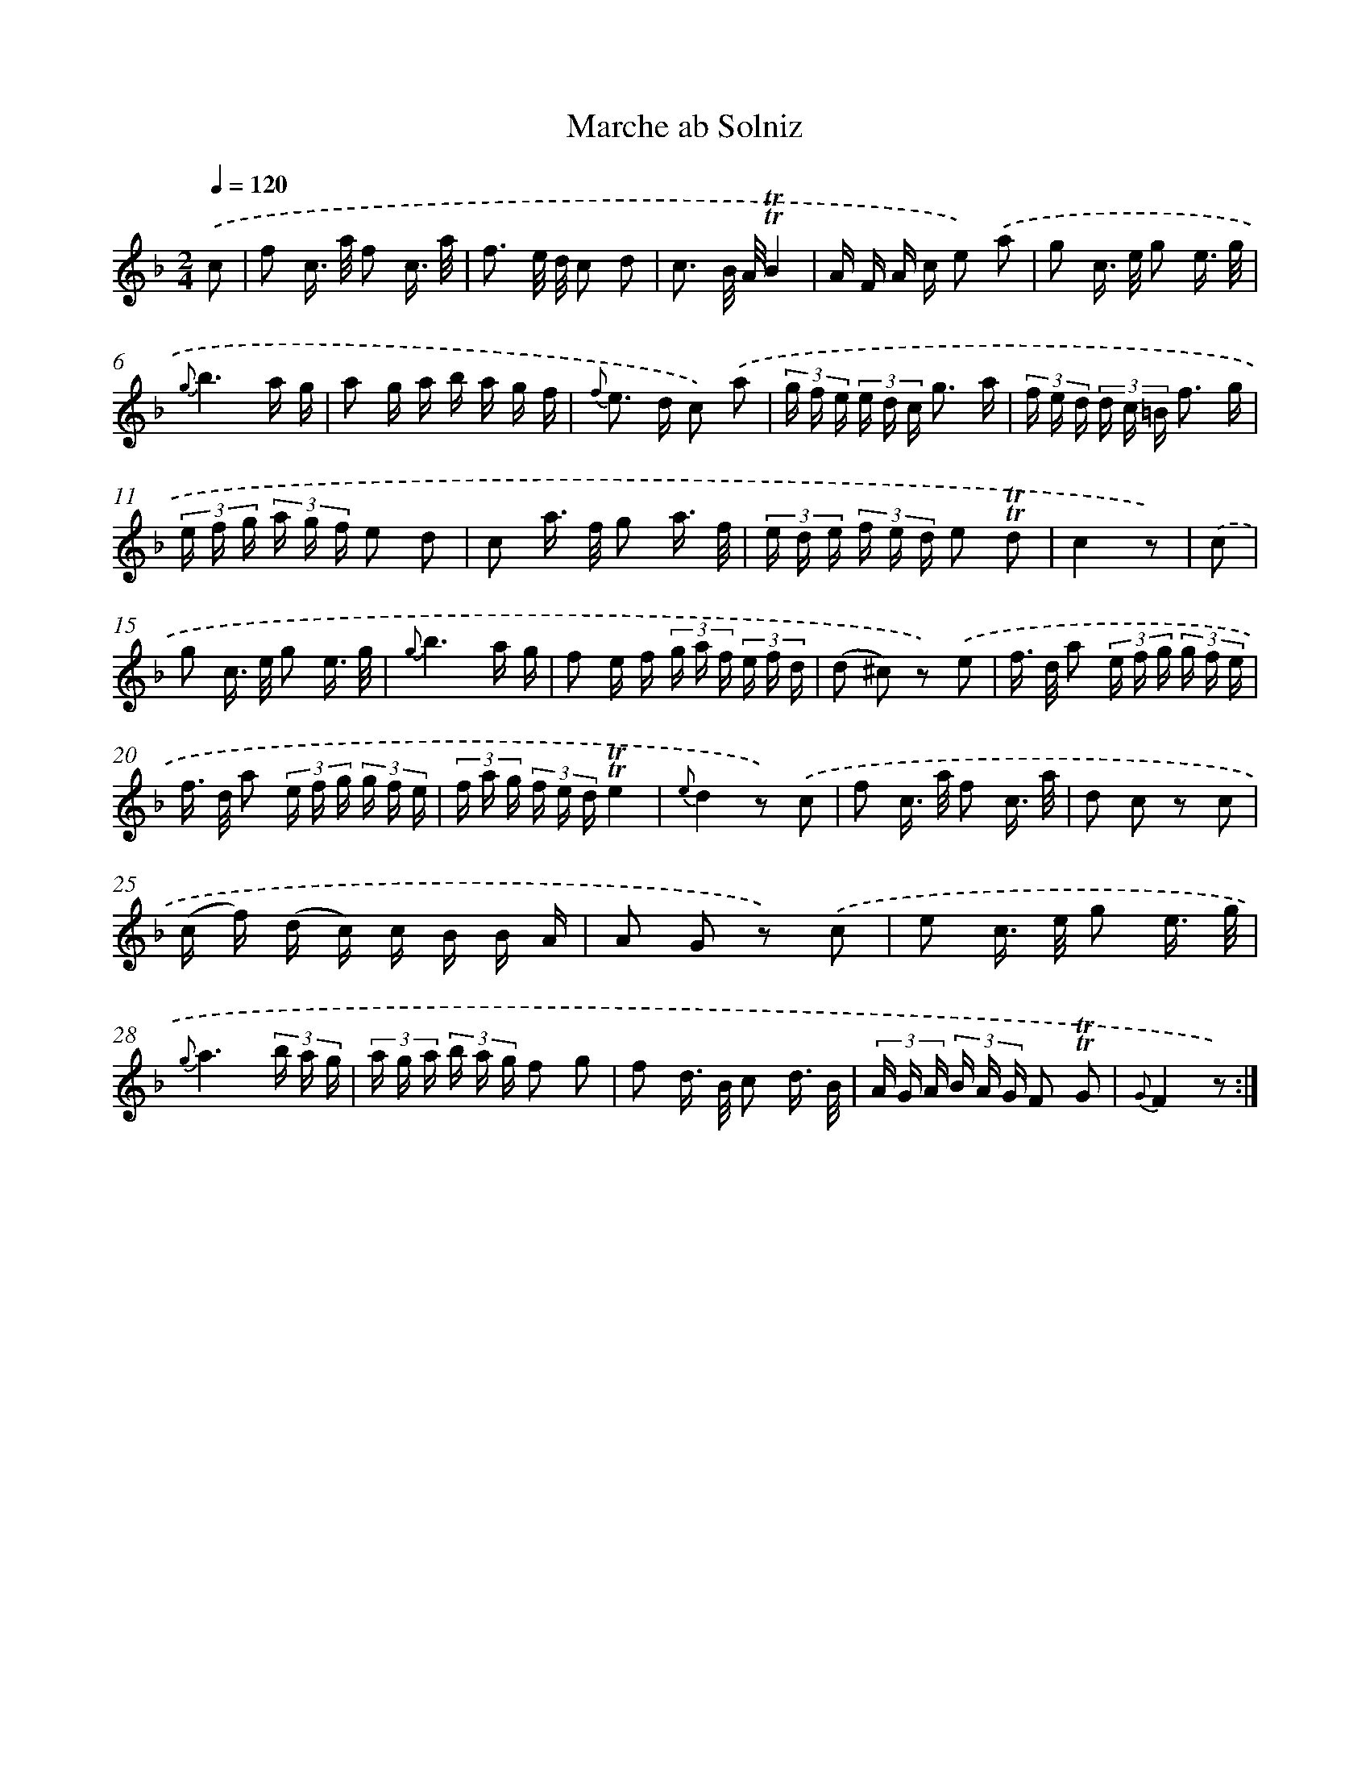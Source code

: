 X: 18031
T: Marche ab Solniz
%%abc-version 2.0
%%abcx-abcm2ps-target-version 5.9.1 (29 Sep 2008)
%%abc-creator hum2abc beta
%%abcx-conversion-date 2018/11/01 14:38:19
%%humdrum-veritas 2539684951
%%humdrum-veritas-data 2360983318
%%continueall 1
%%barnumbers 0
L: 1/16
M: 2/4
Q: 1/4=120
K: F clef=treble
.('c2 [I:setbarnb 1]|
f2 c> a f2 c3/ a/ |
f3 e/ d/ c2 d2 |
c3 B/ A/!trill!!trill!B4 |
A F A c e2) .('a2 |
g2 c> e g2 e3/ g/ |
{g}b6a g |
a2 g a b a g f |
{f} e2> d2 c2) .('a2 |
(3g f e (3e d c g3 a |
(3f e d (3d c =B f3 g |
(3e f g (3a g f e2 d2 |
c2 a> f g2 a3/ f/ |
(3e d e (3f e d e2 !trill!!trill!d2 |
c4z2) |
.('c2 [I:setbarnb 15]|
g2 c> e g2 e3/ g/ |
{g}b6a g |
f2 e f (3g a f (3e f d |
(d2 ^c2) z2) .('e2 |
f> d a2 (3e f g (3g f e |
f> d a2 (3e f g (3g f e |
(3f a g (3f e d!trill!!trill!e4 |
{e}d4z2) .('c2 |
f2 c> a f2 c3/ a/ |
d2 c2 z2 c2 |
(c f) (d c) c B B A |
A2 G2 z2) .('c2 |
e2 c> e g2 e3/ g/ |
{g}a6(3b a g |
(3a g a (3b a g f2 g2 |
f2 d> B c2 d3/ B/ |
(3A G A (3B A G F2 !trill!!trill!G2 |
{G}F4z2) :|]
